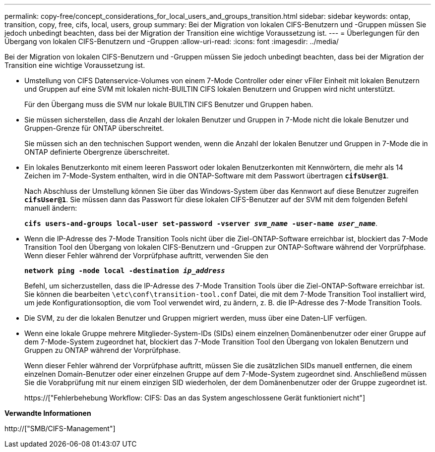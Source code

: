 ---
permalink: copy-free/concept_considerations_for_local_users_and_groups_transition.html 
sidebar: sidebar 
keywords: ontap, transition, copy, free, cifs, local, users, group 
summary: Bei der Migration von lokalen CIFS-Benutzern und -Gruppen müssen Sie jedoch unbedingt beachten, dass bei der Migration der Transition eine wichtige Voraussetzung ist. 
---
= Überlegungen für den Übergang von lokalen CIFS-Benutzern und -Gruppen
:allow-uri-read: 
:icons: font
:imagesdir: ../media/


[role="lead"]
Bei der Migration von lokalen CIFS-Benutzern und -Gruppen müssen Sie jedoch unbedingt beachten, dass bei der Migration der Transition eine wichtige Voraussetzung ist.

* Umstellung von CIFS Datenservice-Volumes von einem 7-Mode Controller oder einer vFiler Einheit mit lokalen Benutzern und Gruppen auf eine SVM mit lokalen nicht-BUILTIN CIFS lokalen Benutzern und Gruppen wird nicht unterstützt.
+
Für den Übergang muss die SVM nur lokale BUILTIN CIFS Benutzer und Gruppen haben.

* Sie müssen sicherstellen, dass die Anzahl der lokalen Benutzer und Gruppen in 7-Mode nicht die lokale Benutzer und Gruppen-Grenze für ONTAP überschreitet.
+
Sie müssen sich an den technischen Support wenden, wenn die Anzahl der lokalen Benutzer und Gruppen in 7-Mode die in ONTAP definierte Obergrenze überschreitet.

* Ein lokales Benutzerkonto mit einem leeren Passwort oder lokalen Benutzerkonten mit Kennwörtern, die mehr als 14 Zeichen im 7-Mode-System enthalten, wird in die ONTAP-Software mit dem Passwort übertragen `*cifsUser@1*`.
+
Nach Abschluss der Umstellung können Sie über das Windows-System über das Kennwort auf diese Benutzer zugreifen `*cifsUser@1*`. Sie müssen dann das Passwort für diese lokalen CIFS-Benutzer auf der SVM mit dem folgenden Befehl manuell ändern:

+
`*cifs users-and-groups local-user set-password -vserver _svm_name_ -user-name _user_name_*`.

* Wenn die IP-Adresse des 7-Mode Transition Tools nicht über die Ziel-ONTAP-Software erreichbar ist, blockiert das 7-Mode Transition Tool den Übergang von lokalen CIFS-Benutzern und -Gruppen zur ONTAP-Software während der Vorprüfphase. Wenn dieser Fehler während der Vorprüfphase auftritt, verwenden Sie den
+
`*network ping -node local -destination _ip_address_*`

+
Befehl, um sicherzustellen, dass die IP-Adresse des 7-Mode Transition Tools über die Ziel-ONTAP-Software erreichbar ist. Sie können die bearbeiten `\etc\conf\transition-tool.conf` Datei, die mit dem 7-Mode Transition Tool installiert wird, um jede Konfigurationsoption, die vom Tool verwendet wird, zu ändern, z. B. die IP-Adresse des 7-Mode Transition Tools.

* Die SVM, zu der die lokalen Benutzer und Gruppen migriert werden, muss über eine Daten-LIF verfügen.
* Wenn eine lokale Gruppe mehrere Mitglieder-System-IDs (SIDs) einem einzelnen Domänenbenutzer oder einer Gruppe auf dem 7-Mode-System zugeordnet hat, blockiert das 7-Mode Transition Tool den Übergang von lokalen Benutzern und Gruppen zu ONTAP während der Vorprüfphase.
+
Wenn dieser Fehler während der Vorprüfphase auftritt, müssen Sie die zusätzlichen SIDs manuell entfernen, die einem einzelnen Domain-Benutzer oder einer einzelnen Gruppe auf dem 7-Mode-System zugeordnet sind. Anschließend müssen Sie die Vorabprüfung mit nur einem einzigen SID wiederholen, der dem Domänenbenutzer oder der Gruppe zugeordnet ist.

+
https://["Fehlerbehebung Workflow: CIFS: Das an das System angeschlossene Gerät funktioniert nicht"]



*Verwandte Informationen*

http://["SMB/CIFS-Management"]
